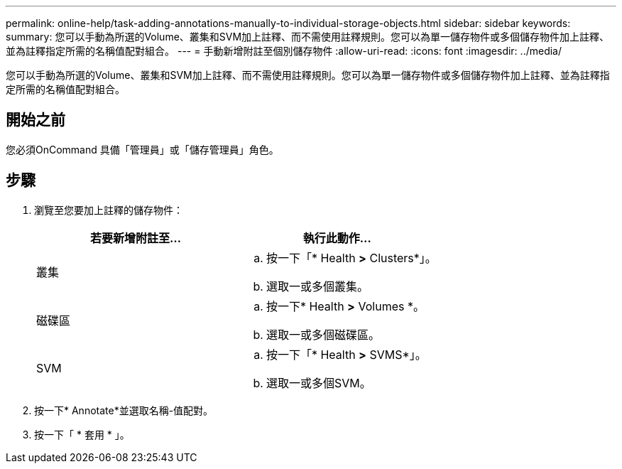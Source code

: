 ---
permalink: online-help/task-adding-annotations-manually-to-individual-storage-objects.html 
sidebar: sidebar 
keywords:  
summary: 您可以手動為所選的Volume、叢集和SVM加上註釋、而不需使用註釋規則。您可以為單一儲存物件或多個儲存物件加上註釋、並為註釋指定所需的名稱值配對組合。 
---
= 手動新增附註至個別儲存物件
:allow-uri-read: 
:icons: font
:imagesdir: ../media/


[role="lead"]
您可以手動為所選的Volume、叢集和SVM加上註釋、而不需使用註釋規則。您可以為單一儲存物件或多個儲存物件加上註釋、並為註釋指定所需的名稱值配對組合。



== 開始之前

您必須OnCommand 具備「管理員」或「儲存管理員」角色。



== 步驟

. 瀏覽至您要加上註釋的儲存物件：
+
|===
| 若要新增附註至... | 執行此動作... 


 a| 
叢集
 a| 
.. 按一下「* Health *>* Clusters*」。
.. 選取一或多個叢集。




 a| 
磁碟區
 a| 
.. 按一下* Health *>* Volumes *。
.. 選取一或多個磁碟區。




 a| 
SVM
 a| 
.. 按一下「* Health *>* SVMS*」。
.. 選取一或多個SVM。


|===
. 按一下* Annotate*並選取名稱-值配對。
. 按一下「 * 套用 * 」。

